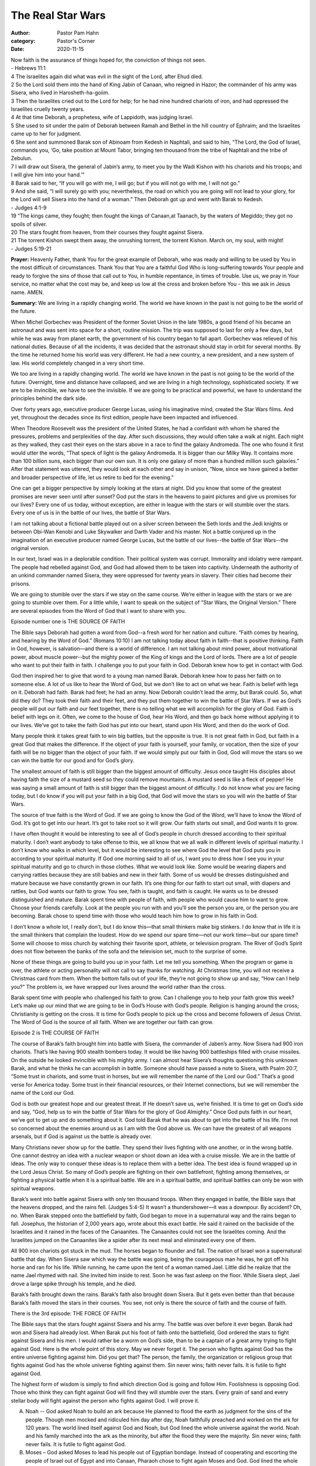 The Real Star Wars
==================

:author: Pastor Pam Hahn
:category: Pastor's Corner
:date: 2020-11-15

.. raw:: html

    <p>
        <iframe src="https://anchor.fm/litchfield-ucc/embed/episodes/Sunday-Sermon-The-Real-Star-Wars-emh49g" height="102px" width="100%" frameborder="0" scrolling="no"></iframe>
    </p>


| Now faith is the assurance of things hoped for, the conviction of things not seen.
| - Hebrews 11:1

| 4 The Israelites again did what was evil in the sight of the Lord, after Ehud died. 
| 2 So the Lord sold them into the hand of King Jabin of Canaan, who reigned in Hazor; the commander of his army was Sisera, who lived in Harosheth-ha-goiim. 
| 3 Then the Israelites cried out to the Lord for help; for he had nine hundred chariots of iron, and had oppressed the Israelites cruelly twenty years.
| 4 At that time Deborah, a prophetess, wife of Lappidoth, was judging Israel. 
| 5 She used to sit under the palm of Deborah between Ramah and Bethel in the hill country of Ephraim; and the Israelites came up to her for judgment. 
| 6 She sent and summoned Barak son of Abinoam from Kedesh in Naphtali, and said to him, “The Lord, the God of Israel, commands you, ‘Go, take position at Mount Tabor, bringing ten thousand from the tribe of Naphtali and the tribe of Zebulun. 
| 7 I will draw out Sisera, the general of Jabin’s army, to meet you by the Wadi Kishon with his chariots and his troops; and I will give him into your hand.’” 
| 8 Barak said to her, “If you will go with me, I will go; but if you will not go with me, I will not go.” 
| 9 And she said, “I will surely go with you; nevertheless, the road on which you are going will not lead to your glory, for the Lord will sell Sisera into the hand of a woman.” Then Deborah got up and went with Barak to Kedesh.
| - Judges 4:1-9

| 19 “The kings came, they fought; then fought the kings of Canaan,at Taanach, by the waters of Megiddo; they got no spoils of silver. 
| 20 The stars fought from heaven, from their courses they fought against Sisera. 
| 21 The torrent Kishon swept them away, the onrushing torrent, the torrent Kishon. March on, my soul, with might!
| - Judges 5:19-21


**Prayer:** Heavenly Father, thank You for the great example of Deborah, who was ready and willing to be used by You in the most difficult of circumstances. Thank You that You are a faithful God Who is long-suffering towards Your people and ready to forgive the sins of those that call out to You, in humble repentance, in times of trouble. Use us, we pray in Your service, no matter what the cost may be, and keep us low at the cross and broken before You - this we ask in Jesus name. AMEN.


**Summary:** We are living in a rapidly changing world. The world we have known in the past is not going to be the world of the future. 


When Michel Gorbechev was President of the former Soviet Union in the late 1980s, a good friend of his became an astronaut and was sent into space for a short, routine mission. The trip was supposed to last for only a few days, but while he was away from planet earth, the government of his country began to fall apart. Gorbechev was relieved of his national duties. Because of all the incidents, it was decided that the astronaut should stay in orbit for several months. By the time he returned home his world was very different. He had a new country, a new president, and a new system of law. His world completely changed in a very short time. 

We too are living in a rapidly changing world. The world we have known in the past is not going to be the world of the future. Overnight, time and distance have collapsed, and we are living in a high technology, sophisticated society. If we are to be invincible, we have to see the invisible. If we are going to be practical and powerful, we have to understand the principles behind the dark side. 

Over forty years ago, executive producer George Lucas, using his imaginative mind, created the Star Wars films. And yet, throughout the decades since its first edition, people have been impacted and influenced. 

When Theodore Roosevelt was the president of the United States, he had a confidant with whom he shared the pressures, problems and perplexities of the day. After such discussions, they would often take a walk at night. Each night as they walked, they cast their eyes on the stars above in a race to find the galaxy Andromeda. The one who found it first would utter the words, “That speck of light is the galaxy Andromeda. It is bigger than our Milky Way. It contains more than 100 billion suns, each bigger than our own sun. It is only one galaxy of more than a hundred million such galaxies.” After that statement was uttered, they would look at each other and say in unison, “Now, since we have gained a better and broader perspective of life, let us retire to bed for the evening.” 

One can get a bigger perspective by simply looking at the stars at night. Did you know that some of the greatest promises are never seen until after sunset? God put the stars in the heavens to paint pictures and give us promises for our lives? Every one of us today, without exception, are either in league with the stars or will stumble over the stars. Every one of us is in the battle of our lives, the battle of Star Wars. 

I am not talking about a fictional battle played out on a silver screen between the Seth lords and the Jedi knights or between Obi-Wan Kenobi and Luke Skywalker and Darth Vader and his master. Not a battle conjured up in the imagination of an executive producer named George Lucas, but the battle of our lives--the battle of Star Wars--the original version. 

In our text, Israel was in a deplorable condition. Their political system was corrupt. Immorality and idolatry were rampant. The people had rebelled against God, and God had allowed them to be taken into captivity. Underneath the authority of an unkind commander named Sisera, they were oppressed for twenty years in slavery. Their cities had become their prisons. 

We are going to stumble over the stars if we stay on the same course. We’re either in league with the stars or we are going to stumble over them. For a little while, I want to speak on the subject of “Star Wars, the Original Version.” There are several episodes from the Word of God that I want to share with you.

Episode number one is THE SOURCE OF FAITH 

The Bible says Deborah had gotten a word from God--a fresh word for her nation and culture. “Faith comes by hearing, and hearing by the Word of God.” (Romans 10:10) I am not talking today about faith in faith--that is positive thinking. Faith in God, however, is salvation—and there is a world of difference. I am not talking about mind power, about motivational power, about muscle power--but the mighty power of the King of kings and the Lord of lords. There are a lot of people who want to put their faith in faith. I challenge you to put your faith in God. Deborah knew how to get in contact with God. 

God then inspired her to give that word to a young man named Barak. Deborah knew how to pass her faith on to someone else. A lot of us like to hear the Word of God, but we don’t like to act on what we hear. Faith is belief with legs on it. Deborah had faith. Barak had feet; he had an army. Now Deborah couldn’t lead the army, but Barak could. So, what did they do? They took their faith and their feet, and they put them together to win the battle of Star Wars. If we as God’s people will put our faith and our feet together, there is no telling what we will accomplish for the glory of God. Faith is belief with legs on it. Often, we come to the house of God, hear His Word, and then go back home without applying it to our lives. We’ve got to take the faith God has put into our heart, stand upon His Word, and then do the work of God. 

Many people think it takes great faith to win big battles, but the opposite is true. It is not great faith in God, but faith in a great God that makes the difference. If the object of your faith is yourself, your family, or vocation, then the size of your faith will be no bigger than the object of your faith. If we would simply put our faith in God, God will move the stars so we can win the battle for our good and for God’s glory. 

The smallest amount of faith is still bigger than the biggest amount of difficulty. Jesus once taught His disciples about having faith the size of a mustard seed so they could remove mountains. A mustard seed is like a fleck of pepper! He was saying a small amount of faith is still bigger than the biggest amount of difficulty. I do not know what you are facing today, but I do know if you will put your faith in a big God, that God will move the stars so you will win the battle of Star Wars. 

The source of true faith is the Word of God. If we are going to know the God of the Word, we’ll have to know the Word of God. It’s got to get into our heart. It’s got to take root so it will grow. Our faith starts out small, and God wants it to grow. 

I have often thought it would be interesting to see all of God’s people in church dressed according to their spiritual maturity. I don’t want anybody to take offense to this, we all know that we all walk in different levels of spiritual maturity.  I don’t know who walks in which level, but it would be interesting to see where God the level that God puts you in according to your spiritual maturity.  If God one morning said to all of us, I want you to dress how I see you in your spiritual maturity and go to church in those clothes.  What we would look like.  Some would be wearing diapers and carrying rattles because they are still babies and new in their faith. Some of us would be dresses distinguished and mature because we have constantly grown in our faith.   It’s one thing for our faith to start out small, with diapers and rattles, but God wants our faith to grow. You see, faith is taught, and faith is caught. He wants us to be dressed distinguished and mature.  Barak spent time with people of faith, with people who would cause him to want to grow. Choose your friends carefully. Look at the people you run with and you’ll see the person you are, or the person you are becoming. Barak chose to spend time with those who would teach him how to grow in his faith in God. 

I don’t know a whole lot, I really don’t, but I do know this—that small thinkers make big stinkers. I do know that in life it is the small thinkers that complain the loudest. How do we spend our spare time—not our work time—but our spare time? Some will choose to miss church by watching their favorite sport, athlete, or television program. The River of God’s Spirit does not flow between the banks of the sofa and the television set, much to the surprise of some. 

None of these things are going to build you up in your faith. Let me tell you something. When the program or game is over, the athlete or acting personality will not call to say thanks for watching. At Christmas time, you will not receive a Christmas card from them. When the bottom falls out of your life, they’re not going to show up and say, “How can I help you?” The problem is, we have wrapped our lives around the world rather than the cross. 

Barak spent time with people who challenged his faith to grow. Can I challenge you to help your faith grow this week? Let’s make up our mind that we are going to be in God’s House with God’s people. Religion is hanging around the cross; Christianity is getting on the cross. It is time for God’s people to pick up the cross and become followers of Jesus Christ. The Word of God is the source of all faith. When we are together our faith can grow. 

Episode 2 is THE COURSE OF FAITH 

The course of Barak’s faith brought him into battle with Sisera, the commander of Jaben’s army. Now Sisera had 900 iron chariots. That’s like having 900 stealth bombers today. It would be like having 900 battleships filled with cruise missiles. On the outside he looked invincible with his mighty army. I can almost hear Sisera’s thoughts questioning this unknown Barak, and what he thinks he can accomplish in battle. Someone should have passed a note to Sisera, with Psalm 20:7, “Some trust in chariots, and some trust in horses, but we will remember the name of the Lord our God.” That’s a good verse for America today. Some trust in their financial resources, or their Internet connections, but we will remember the name of the Lord our God. 

God is both our greatest hope and our greatest threat. If He doesn’t save us, we’re finished. It is time to get on God’s side and say, “God, help us to win the battle of Star Wars for the glory of God Almighty.” Once God puts faith in our heart, we’ve got to get up and do something about it. God told Barak that he was about to get into the battle of his life. I’m not so concerned about the enemies around us as I am with the God above us. We can have the greatest of all weapons arsenals, but if God is against us the battle is already over. 

Many Christians never show up for the battle. They spend their lives fighting with one another, or in the wrong battle. One cannot destroy an idea with a nuclear weapon or shoot down an idea with a cruise missile. We are in the battle of ideas.  The only way to conquer these ideas is to replace them with a better idea. The best idea is found wrapped up in the Lord Jesus Christ. So many of God’s people are fighting on their own battlefront, fighting among themselves, or fighting a physical battle when it is a spiritual battle. We are in a spiritual battle, and spiritual battles can only be won with spiritual weapons. 

Barak’s went into battle against Sisera with only ten thousand troops. When they engaged in battle, the Bible says that the heavens dropped, and the rains fell. (Judges 5:4-5) It wasn’t a thundershower—it was a downpour. By accident? Oh, no. When Barak stepped onto the battlefield by faith, God began to move in a supernatural way and the rains began to fall. Josephus, the historian of 2,000 years ago, wrote about this exact battle. He said it rained on the backside of the Israelites and it rained in the faces of the Canaanites. The Canaanites could not see the Israelites coming. And the Israelites jumped on the Canaanites like a spider after its next meal and eliminated every one of them. 

All 900 iron chariots got stuck in the mud. The horses began to flounder and fall. The nation of Israel won a supernatural battle that day. When Sisera saw which way the battle was going, being the courageous man he was, he got off his horse and ran for his life. While running, he came upon the tent of a woman named Jael. Little did he realize that the name Jael rhymed with nail. She invited him inside to rest. Soon he was fast asleep on the floor. While Sisera slept, Jael drove a large spike through his temple, and he died. 

Barak’s faith brought down the rains. Barak’s faith also brought down Sisera. But it gets even better than that because Barak’s faith moved the stars in their courses. You see, not only is there the source of faith and the course of faith.

There is the 3rd episode: THE FORCE OF FAITH 

The Bible says that the stars fought against Sisera and his army. The battle was over before it ever began. Barak had won and Sisera had already lost. When Barak put his foot of faith onto the battlefield, God ordered the stars to fight against Sisera and his men. I would rather be a worm on God’s side, than to be a captain of a great army trying to fight against God. Here is the whole point of this story. May we never forget it. The person who fights against God has the entire universe fighting against him. Did you get that? The person, the family, the organization or religious group that fights against God has the whole universe fighting against them. Sin never wins; faith never fails. It is futile to fight against God. 

The highest form of wisdom is simply to find which direction God is going and follow Him. Foolishness is opposing God. Those who think they can fight against God will find they will stumble over the stars. Every grain of sand and every stellar body will fight against the person who fights against God. I will prove it. 

A) Noah -- God asked Noah to build an ark because He planned to flood the earth as judgment for the sins of the people. Though men mocked and ridiculed him day after day, Noah faithfully preached and worked on the ark for 120 years. The world lined itself against God and Noah, but God lined the whole universe against the world. Noah and his family marched into the ark as the minority, but after the flood they were the majority. Sin never wins; faith never fails. It is futile to fight against God. 

B) Moses – God asked Moses to lead his people out of Egyptian bondage. Instead of cooperating and escorting the people of Israel out of Egypt and into Canaan, Pharaoh chose to fight again Moses and God. God lined the whole universe against the nation of Egypt and left the bleached bones and rusted chariot wheels of their armies to clutter the Red Sea. Sin never wins; faith never fails. It is futile to fight against God. 

C) Joshua – God was with Joshua at Jericho as he fought against three armies at the same time. When Joshua said, “Sun, stand still,” God shut down the whole universe. He stopped every stellar body, every galaxy, and every planet in its rotational track because one man on planet earth needed more time to win a battle for the glory of God. Sin never wins; faith never fails. It is futile to fight against God. 

D) Elijah and the Hebrews – God was with Elijah who stood against Ahab and Jezebel. He was with Shadrach, Meshach, and Abednego when they stood up for God and against Nebuchadnezzar. And, He was with Daniel throughout his service for God in the wicked Babylonian empire. Sin never wins; faith never fails. It is futile to fight against God. 

E) The New Testament Church – God put all the stars behind the New Testament Church as the Apostles and faithful believers stood firm in their faith against the onslaught of pagan Rome. Today we read about the rise and fall of the Roman Empire while we sing about the Church triumphantly. Sin never wins; faith never fails. It is futile to fight against God. 

F) Napoleon – Someone told Napoleon that he had better find out what God’s will was before marching his men into Russia. He replied, “God’s will is on the side of the heaviest battalions. Pack up your gear— we’re going to Russia.” He was half right. God’s will is not on the heaviest battalions on earth because the heaviest battalions are in the heavens above. First there were only a few flakes of snow, however, that soon turned into a snowstorm that left his troop and animals lying on the frozen plains of Russia in defeat. Sin never wins; faith never fails. It is futile to fight against God. 

G) You and I -- How significant are we to God? Submit to the Lordship of Jesus Christ and God will line up the entire universe behind you. That’s how significant we are to God. How serious is God about sin? You allow sin to reign in your life and God will line up the entire universe against you. That’s how serious He is about sin. 

Walk with me to a nearby beach in your mind’s eye. Pick up a handful of sand and gently blow until there is just one grain of sand left. That one grain of sand represents earth, a speck of dust, while all the other grains of sand to our left and right represent the vastness of this universe. 

Astrophysicists tell us the universe is still expanding at a rate of 35,000 miles per second, more than two and one-half billion miles every day. I can’t speak for you, but that’s a pretty good-sized piece of real estate. Astrophysicists now tell us that there are at least one hundred billion galaxies the size of our Milky Way, and each of those galaxies contain more than a hundred billion stars each. How many stars are in their courses? Five hundred billion times a hundred billion! 

How serious is God about sin? Let me tell you how serious He is. A man who harbors sin in his heart has a hundred billion times a hundred billion stars lined up against him. How serious is God about salvation? When a person gives their heart and life to Jesus Christ, God lines all of those stars behind them. Sin never wins; faith never fails. It is futile to fight against God. 

What is God saying to you and me today? It is the battle of Star Wars. It’s time for us to apply the highest form of wisdom and simply find which direction God is going and follow Him. If we do not, we’ll be like Sisera thinking we can pick a fight with God and win. Today God is looking for some Barak’s who will put their faith and feet together and will believe that God will order the stars in their courses for our good and for His glory. And we will win the battle of Star Wars!  

Amen

‒ Pastor Pam


